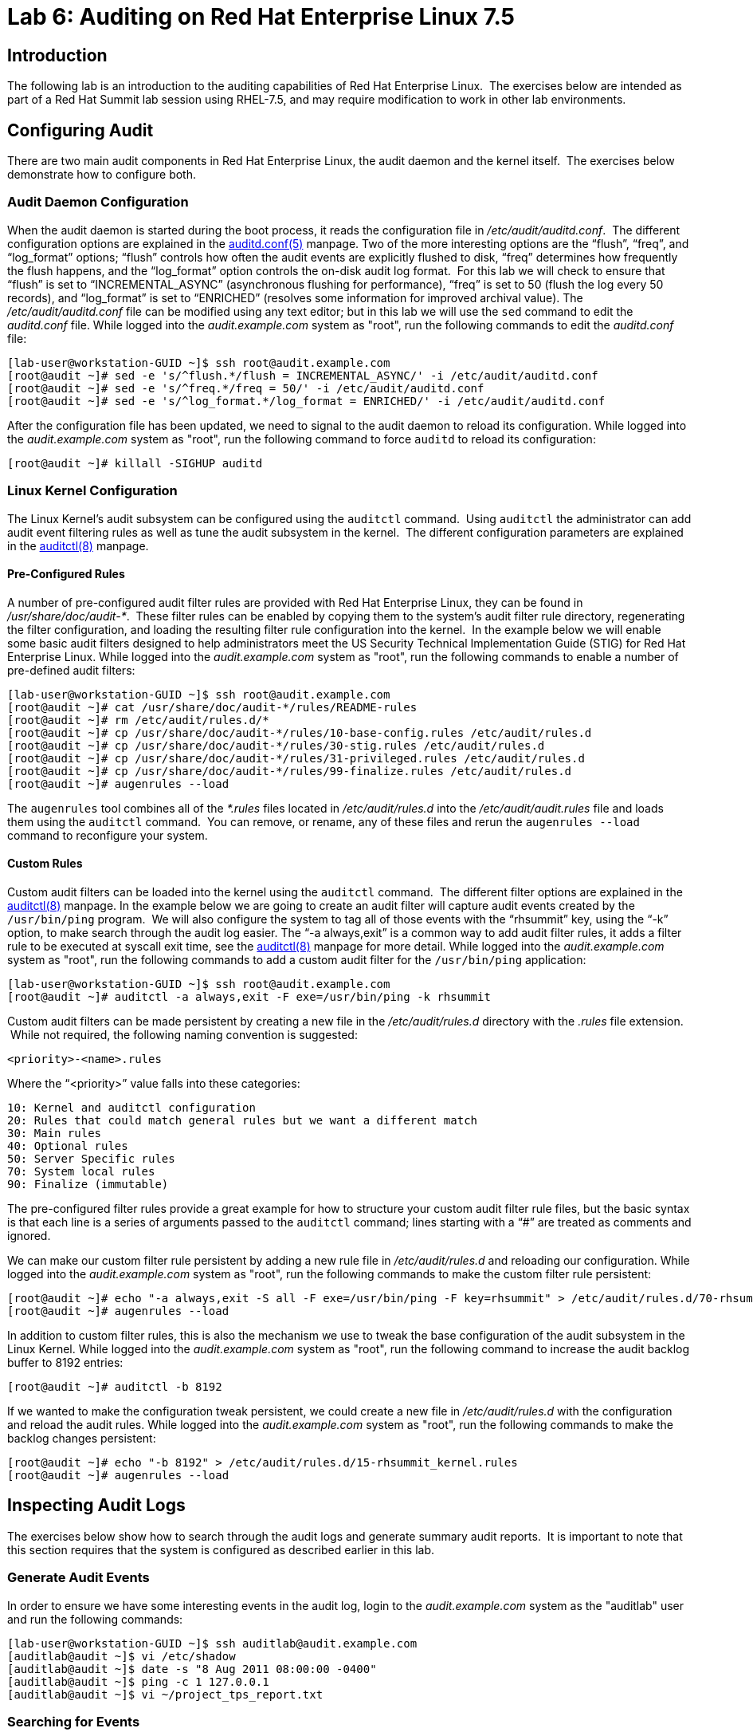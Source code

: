 = Lab 6: Auditing on Red Hat Enterprise Linux 7.5

== Introduction

The following lab is an introduction to the auditing capabilities of Red Hat
Enterprise Linux.  The exercises below are intended as part of a Red Hat Summit
lab session using RHEL-7.5, and may require modification to work in other lab
environments.

== Configuring Audit

There are two main audit components in Red Hat Enterprise Linux, the audit
daemon and the kernel itself.  The exercises below demonstrate how to configure
both.

=== Audit Daemon Configuration

When the audit daemon is started during the boot process, it reads the
configuration file in _/etc/audit/auditd.conf_.  The different configuration
options are explained in the
http://man7.org/linux/man-pages/man5/auditd.conf.5.html[auditd.conf(5)]
manpage.  Two of the more interesting options are the “flush”, “freq”, and
“log_format” options; “flush” controls how often the audit events are
explicitly flushed to disk, “freq” determines how frequently the flush happens,
and the “log_format” option controls the on-disk audit log format.  For this
lab we will check to ensure that “flush” is set to “INCREMENTAL_ASYNC”
(asynchronous flushing for performance), “freq” is set to 50 (flush the log
every 50 records), and “log_format” is set to “ENRICHED” (resolves some
information for improved archival value).  The _/etc/audit/auditd.conf_ file
can be modified using any text editor; but in this lab we will use the `sed`
command to edit the _auditd.conf_ file.  While logged into the
_audit.example.com_ system as "root", run the following commands to edit the
_auditd.conf_ file:

	[lab-user@workstation-GUID ~]$ ssh root@audit.example.com
	[root@audit ~]# sed -e 's/^flush.*/flush = INCREMENTAL_ASYNC/' -i /etc/audit/auditd.conf
	[root@audit ~]# sed -e 's/^freq.*/freq = 50/' -i /etc/audit/auditd.conf
	[root@audit ~]# sed -e 's/^log_format.*/log_format = ENRICHED/' -i /etc/audit/auditd.conf

After the configuration file has been updated, we need to signal to the audit
daemon to reload its configuration.  While logged into the _audit.example.com_
system as "root", run the following command to force `auditd` to reload its
configuration:

	[root@audit ~]# killall -SIGHUP auditd

=== Linux Kernel Configuration

The Linux Kernel’s audit subsystem can be configured using the `auditctl`
command.  Using `auditctl` the administrator can add audit event filtering
rules as well as tune the audit subsystem in the kernel.  The different
configuration parameters are explained in the
http://man7.org/linux/man-pages/man8/auditctl.8.html[auditctl(8)] manpage.

==== Pre-Configured Rules

A number of pre-configured audit filter rules are provided with Red Hat
Enterprise Linux, they can be found in _/usr/share/doc/audit-*_.  These filter
rules can be enabled by copying them to the system’s audit filter rule
directory, regenerating the filter configuration, and loading the resulting
filter rule configuration into the kernel.  In the example below we will enable
some basic audit filters designed to help administrators meet the US Security
Technical Implementation Guide (STIG) for Red Hat Enterprise Linux.  While
logged into the _audit.example.com_ system as "root", run the following commands
to enable a number of pre-defined audit filters:

	[lab-user@workstation-GUID ~]$ ssh root@audit.example.com
	[root@audit ~]# cat /usr/share/doc/audit-*/rules/README-rules
	[root@audit ~]# rm /etc/audit/rules.d/*
	[root@audit ~]# cp /usr/share/doc/audit-*/rules/10-base-config.rules /etc/audit/rules.d
	[root@audit ~]# cp /usr/share/doc/audit-*/rules/30-stig.rules /etc/audit/rules.d
	[root@audit ~]# cp /usr/share/doc/audit-*/rules/31-privileged.rules /etc/audit/rules.d
	[root@audit ~]# cp /usr/share/doc/audit-*/rules/99-finalize.rules /etc/audit/rules.d
	[root@audit ~]# augenrules --load

The `augenrules` tool combines all of the _*.rules_ files located in
_/etc/audit/rules.d_ into the _/etc/audit/audit.rules_ file and loads them
using the `auditctl` command.  You can remove, or rename, any of these files
and rerun the `augenrules --load` command to reconfigure your system.

==== Custom Rules

Custom audit filters can be loaded into the kernel using the `auditctl`
command.  The different filter options are explained in the
http://man7.org/linux/man-pages/man8/auditctl.8.html[auditctl(8)] manpage.  In
the example below we are going to create an audit filter will capture audit
events created by the `/usr/bin/ping` program.  We will also configure the
system to tag all of those events with the “rhsummit” key, using the “-k”
option, to make search through the audit log easier.  The “-a always,exit” is
a common way to add audit filter rules, it adds a filter rule to be executed at
syscall exit time, see the
http://man7.org/linux/man-pages/man8/auditctl.8.html[auditctl(8)] manpage for
more detail.  While logged into the _audit.example.com_ system as "root", run the
following commands to add a custom audit filter for the `/usr/bin/ping`
application:

	[lab-user@workstation-GUID ~]$ ssh root@audit.example.com
	[root@audit ~]# auditctl -a always,exit -F exe=/usr/bin/ping -k rhsummit

Custom audit filters can be made persistent by creating a new file in the
_/etc/audit/rules.d_ directory with the _.rules_ file extension.  While not
required, the following naming convention is suggested:

	<priority>-<name>.rules

Where the “<priority>” value falls into these categories:

	10: Kernel and auditctl configuration
	20: Rules that could match general rules but we want a different match
	30: Main rules
	40: Optional rules
	50: Server Specific rules
	70: System local rules
	90: Finalize (immutable)

The pre-configured filter rules provide a great example for how to structure
your custom audit filter rule files, but the basic syntax is that each line is
a series of arguments passed to the `auditctl` command; lines starting with a
“#” are treated as comments and ignored.

We can make our custom filter rule persistent by adding a new rule file in
_/etc/audit/rules.d_ and reloading our configuration.  While logged into the
_audit.example.com_ system as "root", run the following commands to make the
custom filter rule persistent:

	[root@audit ~]# echo "-a always,exit -S all -F exe=/usr/bin/ping -F key=rhsummit" > /etc/audit/rules.d/70-rhsummit_lab.rules
	[root@audit ~]# augenrules --load

In addition to custom filter rules, this is also the mechanism we use to tweak
the base configuration of the audit subsystem in the Linux Kernel.  While
logged into the _audit.example.com_ system as "root", run the following command
to increase the audit backlog buffer to 8192 entries:

	[root@audit ~]# auditctl -b 8192

If we wanted to make the configuration tweak persistent, we could create a new
file in _/etc/audit/rules.d_ with the configuration and reload the audit rules.
While logged into the _audit.example.com_ system as "root", run the following
commands to make the backlog changes persistent:

	[root@audit ~]# echo "-b 8192" > /etc/audit/rules.d/15-rhsummit_kernel.rules
	[root@audit ~]# augenrules --load

== Inspecting Audit Logs

The exercises below show how to search through the audit logs and generate
summary audit reports.  It is important to note that this section requires that
the system is configured as described earlier in this lab.

=== Generate Audit Events

In order to ensure we have some interesting events in the audit log, login to
the _audit.example.com_ system as the "auditlab" user and run the following
commands:

	[lab-user@workstation-GUID ~]$ ssh auditlab@audit.example.com
	[auditlab@audit ~]$ vi /etc/shadow
	[auditlab@audit ~]$ date -s "8 Aug 2011 08:00:00 -0400"
	[auditlab@audit ~]$ ping -c 1 127.0.0.1
	[auditlab@audit ~]$ vi ~/project_tps_report.txt

=== Searching for Events

While the audit logs are plaintext files, and normal Linux text searching tools
(e.g. `grep`) can be used to search the audit logs, the audit userspace tools
include a tool specially designed to search and interpret the audit logs,
`ausearch`.  The `ausearch` tool can take a number of command line parameters,
all of which are described in the
http://man7.org/linux/man-pages/man8/ausearch.8.html[ausearch(8)] manpage.

The “-ts” option specifies at what point in the audit logs to start searching,
“-ts today” indicates that only events from today should be considered.  The
“-m” option indicates that you are interested in audit events with the given
record.  While logged into the _audit.example.com_ system as "root", run the
following commands to see the login events on the test system:

	[lab-user@workstation-GUID ~]$ ssh root@audit.example.com
	[root@audit ~]# ausearch -ts today -m USER_LOGIN

Multiple record types can be specified, the results include events which
contain either record type.  While logged into the _audit.example.com_ system
as "root", run the following command to see all of the service start and stop
events:

	[root@audit ~]# ausearch -ts this-month -m SERVICE_START -m SERVICE_STOP

The “-i” option instructs `ausearch` to interpret the results, translating some
fields into a more human readable form.  The “-k” option searches on the key
assigned to an audit rule.  While logged into the _audit.example.com_ system as
"root", run the following command to see all events from today matching the
"access" key:

	[root@audit ~]# ausearch -ts today -i -k access

The “--uid” option searches for events that match the given UID.  While logged
into the _audit.example.com_ system as "root", run the following command to see
today's events from the "auditlab" user that match the "time-change" key:

	[root@audit ~]# ausearch -ts today -i -k time-change --uid auditlab

The “-f” option searches for events that match on the given file name.  While
logged into the _audit.example.com_ system as "root", run the following command
to see all of today's accesses of the "project_tps_report.txt" file:

	[root@audit ~]# ausearch -ts today -i -f project_tps_report.txt

Finally, we can search for audit events generated by our custom filter rule.
While logged into the _audit.example.com_ system as "root", run the following
command to see all events from today matching the "rhsummit" key:

	[root@audit ~]# ausearch -ts today -i -k rhsummit

=== Generating Reports

Included in the audit userspace tools are three utilities which can be used to
generate a number of reports from the audit log: `aureport`, `aulast`, and
`aulastlog`.  The `aureport` tool can generate a number of different reports,
all of which are described in the
http://man7.org/linux/man-pages/man8/aureport.8.html[aureport(8)] manpage.
While logged into the _audit.example.com_ system as "root", run the following
command to create an audit report for today's activity:

	[lab-user@workstation-GUID ~]$ ssh root@audit.example.com
	[root@audit ~]# aureport -ts today --summary

The `aulast` tool generates a report similar to the `last` command, except the
information is collected from the audit log instead of the less reliable utmp
logs.  The _aulast(8)_ manpage provides details on how to run `aulast`, without
any options the output is familiar with the `last` command.  While logged into
the _audit.example.com_ system as "root", run the following command to see an
example of an `aulast` report:

	[root@audit ~]# aulast

Similar to `aulast`, `aulastlog` is designed as a replacement for the `lastlog`
command; the important difference being that `aulastlog` collects data from the
audit log.  The _aulastlog(8)_ manpage provides more information, but running
`aulastlog` without any options results in a useful report.  While logged into
the _audit.example.com_ system as "root", run the following command to see an
example:

	[root@audit ~]# aulastlog

=== Transforming Audit Logs

In addition to searching through the audit logs, the `ausearch` tool can also
be used to transform the results into different formats.  If you have already
done the rest of this lab, you are most likely familiar with the default “raw”
and the “interpreted” formats.  In addition to these formats, there are also
“csv” and “text” formats which can be selected using the “--format” argument.
The “-format” option, as well as several others which can customize the output
of `ausearch`, can be found in the
http://man7.org/linux/man-pages/man8/ausearch.8.html[ausearch(8)] manpage.

While logged into the _audit.example.com_ system as "root", run the following
commands to see samples of the "csv" and "text" formats:

	[lab-user@workstation-GUID ~]$ ssh root@audit.example.com
	[root@audit ~]# ausearch -ts today --format csv
	[root@audit ~]# ausearch -ts today --format text

The “csv” output is particularly interesting as it can be imported into
LibreOffice or any other spreadsheet program that accepts files in the
Comma Separated Values (CSV) format.  While logged into the _audit.example.com_
system as "root", run the following command to transform today's audit log into
the CSV format suitable for use within LibreOffice:

	[root@audit ~]# ausearch -ts today --format csv --extra-labels --extra-obj2 > /tmp/audit.log.csv

In order to import the CSV log into LibreOffice, first ensure that you have
connected to the workstation system using SSH with X11 forwarding enabled, next
transfer the CSV file from the _audit.example.com_ system to the workstation
system using `scp`, and then open the CSV file using LibreOffice:

	[<labstation>]$ ssh -Y lab-user@workstation-GUID
	[lab-user@workstation-GUID ~]$ scp root@audit.example.com:/tmp/audit.log.csv /tmp/audit.log.csv
	[lab-user@workstation-GUID ~]$ libreoffice /tmp/audit.log.csv

== Reset the Lab System

In order to reset the system used for the lab, run the following commands as
"root" on _audit.example.com_:

	[lab-user@workstation-GUID ~]$ ssh root@audit.example.com
	[root@audit ~]# rm /etc/audit/rules.d/*
	[root@audit ~]# cp /usr/share/doc/audit-*/rules/10-no-audit.rules /etc/audit/rules.d
	[root@audit ~]# augenrules --load
	[root@audit ~]# userdel -r auditlab

<<top>>

link:README.adoc#table-of-contents[ Table of Contents ] | link:lab7_AIDE.adoc[ Lab 7: AIDE ]
